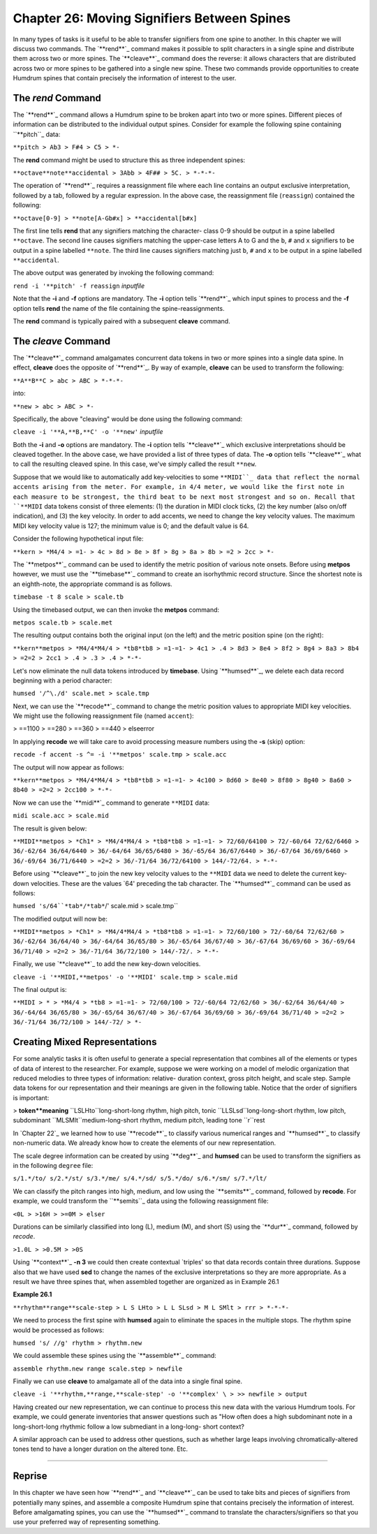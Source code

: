 ================================================
Chapter 26: Moving Signifiers Between Spines
================================================


In many types of tasks is it useful to be able to transfer signifiers from
one spine to another. In this chapter we will discuss two commands. The
`**rend**`_ command makes it possible to split characters in a single spine
and distribute them across two or more spines. The `**cleave**`_ command does
the reverse: it allows characters that are distributed across two or more
spines to be gathered into a single new spine. These two commands provide
opportunities to create Humdrum spines that contain precisely the information
of interest to the user.


The *rend* Command
--------

The `**rend**`_ command allows a Humdrum spine to be broken apart into two or
more spines. Different pieces of information can be distributed to the
individual output spines. Consider for example the following spine containing
``**pitch``_ data:



``**pitch
> Ab3
> F#4
> C5
> *-``

The **rend** command might be used to structure this as three independent
spines:



``**octave**note**accidental
> 3Abb
> 4F##
> 5C.
> *-*-*-``

The operation of `**rend**`_ requires a reassignment file where each line
contains an output exclusive interpretation, followed by a tab, followed by a
regular expression. In the above case, the reassignment file (``reassign``)
contained the following:

``**octave[0-9]
> **note[A-Gb#x]
> **accidental[b#x]``

The first line tells **rend** that any signifiers matching the character-
class 0-9 should be output in a spine labelled ``**octave``. The second line
causes signifiers matching the upper-case letters A to G and the ``b``, ``#``
and ``x`` signifiers to be output in a spine labelled ``**note``. The third
line causes signifiers matching just ``b``, ``#`` and ``x`` to be output in a
spine labelled ``**accidental``.

The above output was generated by invoking the following command:

``rend -i '**pitch' -f reassign`` *inputfile*

Note that the **-i** and **-f** options are mandatory. The **-i** option
tells `**rend**`_ which input spines to process and the **-f** option tells
**rend** the name of the file containing the spine-reassignments.

The **rend** command is typically paired with a subsequent **cleave**
command.


The *cleave* Command
--------

The `**cleave**`_ command amalgamates concurrent data tokens in two or more
spines into a single data spine. In effect, **cleave** does the opposite of
`**rend**`_. By way of example, **cleave** can be used to transform the
following:

``**A**B**C
> abc
> ABC
> *-*-*-``

into:

``**new
> abc
> ABC
> *-``

Specifically, the above "cleaving" would be done using the following command:

``cleave -i '**A,**B,**C' -o '**new'`` *inputfile*

Both the **-i** and **-o** options are mandatory. The **-i** option tells
`**cleave**`_ which exclusive interpretations should be cleaved together. In
the above case, we have provided a list of three types of data. The **-o**
option tells `**cleave**`_ what to call the resulting cleaved spine. In this
case, we've simply called the result ``**new``.

Suppose that we would like to automatically add key-velocities to some
``**MIDI``_ data that reflect the normal accents arising from the meter.
For example, in 4/4 meter, we would like the first note in each measure to be
strongest, the third beat to be next most strongest and so on. Recall that
``**MIDI`` data tokens consist of three elements: (1) the duration in MIDI
clock ticks, (2) the key number (also on/off indication), and (3) the key
velocity. In order to add accents, we need to change the key velocity values.
The maximum MIDI key velocity value is 127; the minimum value is 0; and the
default value is 64.

Consider the following hypothetical input file:

``**kern
> *M4/4
> =1-
> 4c
> 8d
> 8e
> 8f
> 8g
> 8a
> 8b
> =2
> 2cc
> *-``

The `**metpos**`_ command can be used to identify the metric position of
various note onsets. Before using **metpos** however, we must use the
`**timebase**`_ command to create an isorhythmic record structure. Since the
shortest note is an eighth-note, the appropriate command is as follows.

``timebase -t 8 scale > scale.tb``

Using the timebased output, we can then invoke the **metpos** command:

``metpos scale.tb > scale.met``

The resulting output contains both the original input (on the left) and the
metric position spine (on the right):

``**kern**metpos
> *M4/4*M4/4
> *tb8*tb8
> =1-=1-
> 4c1
> .4
> 8d3
> 8e4
> 8f2
> 8g4
> 8a3
> 8b4
> =2=2
> 2cc1
> .4
> .3
> .4
> *-*-``

Let's now eliminate the null data tokens introduced by **timebase**. Using
`**humsed**`_, we delete each data record beginning with a period character:

``humsed '/^\./d' scale.met > scale.tmp``

Next, we can use the `**recode**`_ command to change the metric position
values to appropriate MIDI key velocities. We might use the following
reassignment file (named ``accent``):

> ==1100
> ==280
> ==360
> ==440
> elseerror

In applying **recode** we will take care to avoid processing measure numbers
using the **-s** (skip) option:

``recode -f accent -s ^= -i '**metpos' scale.tmp > scale.acc``

The output will now appear as follows:

``**kern**metpos
> *M4/4*M4/4
> *tb8*tb8
> =1-=1-
> 4c100
> 8d60
> 8e40
> 8f80
> 8g40
> 8a60
> 8b40
> =2=2
> 2cc100
> *-*-``

Now we can use the `**midi**`_ command to generate ``**MIDI`` data:

``midi scale.acc > scale.mid``

The result is given below:

``**MIDI**metpos
> *Ch1*
> *M4/4*M4/4
> *tb8*tb8
> =1-=1-
> 72/60/64100
> 72/-60/64 72/62/6460
> 36/-62/64 36/64/6440
> 36/-64/64 36/65/6480
> 36/-65/64 36/67/6440
> 36/-67/64 36/69/6460
> 36/-69/64 36/71/6440
> =2=2
> 36/-71/64 36/72/64100
> 144/-72/64.
> *-*-``

Before using `**cleave**`_ to join the new key velocity values to the
``**MIDI`` data we need to delete the current key-down velocities. These are
the values `64' preceding the tab character. The `**humsed**`_ command can be
used as follows:

``humsed 's/64``*tab*/*tab*``/' scale.mid > scale.tmp``

The modified output will now be:

``**MIDI**metpos
> *Ch1*
> *M4/4*M4/4
> *tb8*tb8
> =1-=1-
> 72/60/100
> 72/-60/64 72/62/60
> 36/-62/64 36/64/40
> 36/-64/64 36/65/80
> 36/-65/64 36/67/40
> 36/-67/64 36/69/60
> 36/-69/64 36/71/40
> =2=2
> 36/-71/64 36/72/100
> 144/-72/.
> *-*-``

Finally, we use `**cleave**`_ to add the new key-down velocities.

``cleave -i '**MIDI,**metpos' -o '**MIDI' scale.tmp > scale.mid``

The final output is:

``**MIDI
> *
> *M4/4
> *tb8
> =1-=1-
> 72/60/100
> 72/-60/64 72/62/60
> 36/-62/64 36/64/40
> 36/-64/64 36/65/80
> 36/-65/64 36/67/40
> 36/-67/64 36/69/60
> 36/-69/64 36/71/40
> =2=2
> 36/-71/64 36/72/100
> 144/-72/
> *-``


Creating Mixed Representations
------------------------------

For some analytic tasks it is often useful to generate a special
representation that combines all of the elements or types of data of interest
to the researcher. For example, suppose we were working on a model of melodic
organization that reduced melodies to three types of information: relative-
duration context, gross pitch height, and scale step. Sample data tokens for
our representation and their meanings are given in the following table.
Notice that the order of signifiers is important:



> **token**meaning**
``LSLHto``long-short-long rhythm, high pitch, tonic
``LLSLsd``long-long-short rhythm, low pitch, subdominant
``MLSMlt``medium-long-short rhythm, medium pitch, leading tone
``r``rest

In `Chapter 22`_ we learned how to use `**recode**`_ to classify various
numerical ranges and `**humsed**`_ to classify non-numeric data. We already
know how to create the elements of our new representation.

The scale degree information can be created by using `**deg**`_ and
**humsed** can be used to transform the signifiers as in the following
``degree`` file:

``s/1.*/to/
s/2.*/st/
s/3.*/me/
s/4.*/sd/
s/5.*/do/
s/6.*/sm/
s/7.*/lt/``

We can classify the pitch ranges into high, medium, and low using the
`**semits**`_ command, followed by **recode**. For example, we could
transform the ``**semits``_ data using the following reassignment file:

``<0L
> >16H
> >=0M
> elser``

Durations can be similarly classified into long (L), medium (M), and short
(S) using the `**dur**`_ command, followed by *recode*.

``>1.0L
> >0.5M
> >0S``

Using `**context**`_ **-n 3** we could then create contextual `triples' so
that data records contain three durations. Suppose also that we have used
**sed** to change the names of the exclusive interpretations so they are more
appropriate. As a result we have three spines that, when assembled together
are organized as in Example 26.1

**Example 26.1**

``**rhythm**range**scale-step
> L S LHto
> L L SLsd
> M L SMlt
> rrr
> *-*-*-``

We need to process the first spine with **humsed** again to eliminate the
spaces in the multiple stops. The rhythm spine would be processed as follows:

``humsed 's/ //g' rhythm > rhythm.new``

We could assemble these spines using the `**assemble**`_ command:

``assemble rhythm.new range scale.step > newfile``

Finally we can use **cleave** to amalgamate all of the data into a single
final spine.

``cleave -i '**rhythm,**range,**scale-step' -o '**complex' \
>
>> newfile > output``

Having created our new representation, we can continue to process this new
data with the various Humdrum tools. For example, we could generate
inventories that answer questions such as "How often does a high subdominant
note in a long-short-long rhythmic follow a low submediant in a long-long-
short context?

A similar approach can be used to address other questions, such as whether
large leaps involving chromatically-altered tones tend to have a longer
duration on the altered tone. Etc.

--------


Reprise
-------

In this chapter we have seen how `**rend**`_ and `**cleave**`_ can be used to
take bits and pieces of signifiers from potentially many spines, and assemble
a composite Humdrum spine that contains precisely the information of
interest. Before amalgamating spines, you can use the `**humsed**`_ command
to translate the characters/signifiers so that you use your preferred way of
representing something.

